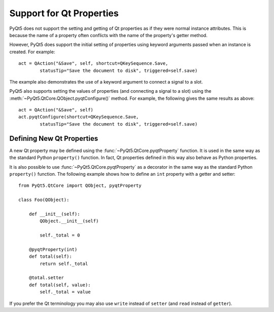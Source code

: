 Support for Qt Properties
=========================

PyQt5 does not support the setting and getting of Qt properties as if they were
normal instance attributes.  This is because the name of a property often
conflicts with the name of the property's getter method.

However, PyQt5 does support the initial setting of properties using keyword
arguments passed when an instance is created.  For example::

    act = QAction("&Save", self, shortcut=QKeySequence.Save,
            statusTip="Save the document to disk", triggered=self.save)

The example also demonstrates the use of a keyword argument to connect a
signal to a slot.

PyQt5 also supports setting the values of properties (and connecting a signal
to a slot) using the :meth:`~PyQt5.QtCore.QObject.pyqtConfigure()` method.  For
example, the following gives the same results as above::

    act = QAction("&Save", self)
    act.pyqtConfigure(shortcut=QKeySequence.Save,
            statusTip="Save the document to disk", triggered=self.save)


Defining New Qt Properties
--------------------------

A new Qt property may be defined using the :func:`~PyQt5.QtCore.pyqtProperty`
function.  It is used in the same way as the standard Python ``property()``
function.  In fact, Qt properties defined in this way also behave as Python
properties.

.. function:: PyQt5.QtCore.pyqtProperty(type[, fget=None[, fset=None[, freset=None[, fdel=None[, doc=None[, designable=True[, scriptable=True[, stored=True[, user=False[, constant=False[, final=False[, notify=None[, revision=0]]]]]]]]]]]]])

    Create a property that behaves as both a Python property and a Qt property.

    :param type:
        the type of the property.  It is either a Python type object or a
        string that is the name of a C++ type.
    :param fget:
        the optional callable used to get the value of the property.
    :param fset:
        the optional callable used to set the value of the property.
    :param freset:
        the optional callable used to reset the value of the property to its
        default value.
    :param fdel:
        the optional callable used to delete the property.
    :param doc:
        the optional docstring of the property.
    :param designable:
        optionally sets the Qt ``DESIGNABLE`` flag.
    :param scriptable:
        optionally sets the Qt ``SCRIPTABLE`` flag.
    :param stored:
        optionally sets the Qt ``STORED`` flag.
    :param user:
        optionally sets the Qt ``USER`` flag.
    :param constant:
        optionally sets the Qt ``CONSTANT`` flag.
    :param final:
        optionally sets the Qt ``FINAL`` flag.
    :param notify:
        the optional unbound notify signal.
    :param revision:
        the revision exported to QML.
    :rtype:
        the property object.
      
It is also possible to use :func:`~PyQt5.QtCore.pyqtProperty` as a decorator in
the same way as the standard Python ``property()`` function.  The following
example shows how to define an ``int`` property with a getter and setter::

    from PyQt5.QtCore import QObject, pyqtProperty

    class Foo(QObject):

        def __init__(self):
            QObject.__init__(self)

            self._total = 0

        @pyqtProperty(int)
        def total(self):
            return self._total

        @total.setter
        def total(self, value):
            self._total = value

If you prefer the Qt terminology you may also use ``write`` instead of
``setter`` (and ``read`` instead of ``getter``).
